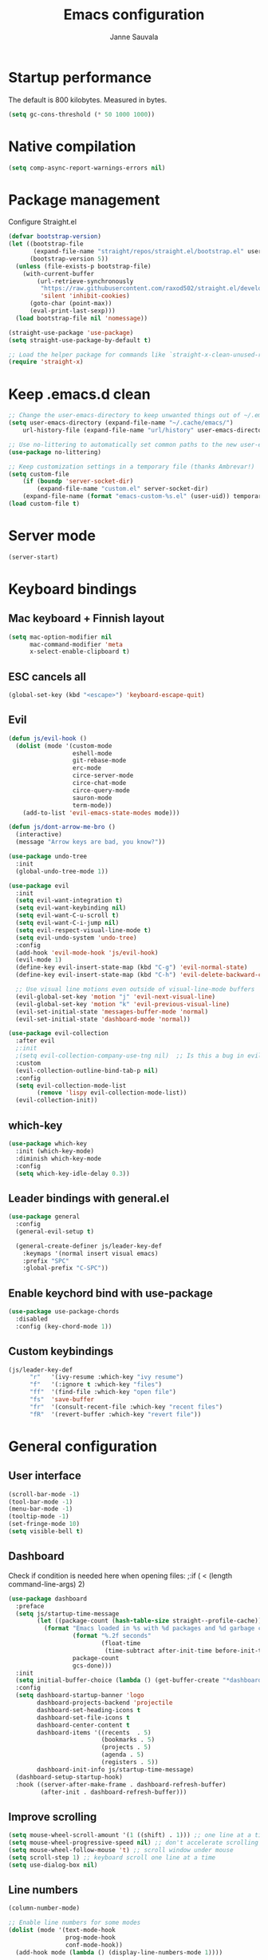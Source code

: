 #+TITLE: Emacs configuration
#+AUTHOR: Janne Sauvala
#+PROPERTY: header-args:emacs-lisp :tangle init.el

* Startup performance
The default is 800 kilobytes. Measured in bytes.
#+begin_src emacs-lisp
  (setq gc-cons-threshold (* 50 1000 1000))
#+end_src
* Native compilation
#+begin_src emacs-lisp
  (setq comp-async-report-warnings-errors nil)
#+end_src

* Package management
Configure Straight.el
#+begin_src emacs-lisp
  (defvar bootstrap-version)
  (let ((bootstrap-file
         (expand-file-name "straight/repos/straight.el/bootstrap.el" user-emacs-directory))
        (bootstrap-version 5))
    (unless (file-exists-p bootstrap-file)
      (with-current-buffer
          (url-retrieve-synchronously
           "https://raw.githubusercontent.com/raxod502/straight.el/develop/install.el"
           'silent 'inhibit-cookies)
        (goto-char (point-max))
        (eval-print-last-sexp)))
    (load bootstrap-file nil 'nomessage))
  
  (straight-use-package 'use-package)
  (setq straight-use-package-by-default t)
  
  ;; Load the helper package for commands like `straight-x-clean-unused-repos'
  (require 'straight-x)
#+end_src
* Keep .emacs.d clean
#+begin_src emacs-lisp
  ;; Change the user-emacs-directory to keep unwanted things out of ~/.emacs.d
  (setq user-emacs-directory (expand-file-name "~/.cache/emacs/")
      url-history-file (expand-file-name "url/history" user-emacs-directory))
  
  ;; Use no-littering to automatically set common paths to the new user-emacs-directory
  (use-package no-littering)
  
  ;; Keep customization settings in a temporary file (thanks Ambrevar!)
  (setq custom-file
      (if (boundp 'server-socket-dir)
          (expand-file-name "custom.el" server-socket-dir)
      (expand-file-name (format "emacs-custom-%s.el" (user-uid)) temporary-file-directory)))
  (load custom-file t)
#+end_src

* Server mode
#+begin_src emacs-lisp
  (server-start)
#+end_src
* Keyboard bindings
** Mac keyboard + Finnish layout 
#+begin_src emacs-lisp
  (setq mac-option-modifier nil
        mac-command-modifier 'meta
        x-select-enable-clipboard t)
#+end_src
** ESC cancels all
#+begin_src emacs-lisp
  (global-set-key (kbd "<escape>") 'keyboard-escape-quit)
#+end_src
** Evil
#+begin_src emacs-lisp
  (defun js/evil-hook ()
    (dolist (mode '(custom-mode
                    eshell-mode
                    git-rebase-mode
                    erc-mode
                    circe-server-mode
                    circe-chat-mode
                    circe-query-mode
                    sauron-mode
                    term-mode))
      (add-to-list 'evil-emacs-state-modes mode)))
  
  (defun js/dont-arrow-me-bro ()
    (interactive)
    (message "Arrow keys are bad, you know?"))
  
  (use-package undo-tree
    :init
    (global-undo-tree-mode 1))
  
  (use-package evil
    :init
    (setq evil-want-integration t)
    (setq evil-want-keybinding nil)
    (setq evil-want-C-u-scroll t)
    (setq evil-want-C-i-jump nil)
    (setq evil-respect-visual-line-mode t)
    (setq evil-undo-system 'undo-tree)
    :config
    (add-hook 'evil-mode-hook 'js/evil-hook)
    (evil-mode 1)
    (define-key evil-insert-state-map (kbd "C-g") 'evil-normal-state)
    (define-key evil-insert-state-map (kbd "C-h") 'evil-delete-backward-char-and-join)
  
    ;; Use visual line motions even outside of visual-line-mode buffers
    (evil-global-set-key 'motion "j" 'evil-next-visual-line)
    (evil-global-set-key 'motion "k" 'evil-previous-visual-line)
    (evil-set-initial-state 'messages-buffer-mode 'normal)
    (evil-set-initial-state 'dashboard-mode 'normal))
  
  (use-package evil-collection
    :after evil
    ;:init
    ;(setq evil-collection-company-use-tng nil)  ;; Is this a bug in evil-collection?
    :custom
    (evil-collection-outline-bind-tab-p nil)
    :config
    (setq evil-collection-mode-list
          (remove 'lispy evil-collection-mode-list))
    (evil-collection-init))
#+end_src

** which-key
#+begin_src emacs-lisp
  (use-package which-key
    :init (which-key-mode)
    :diminish which-key-mode
    :config
    (setq which-key-idle-delay 0.3))
#+end_src

** Leader bindings with general.el
#+begin_src emacs-lisp
  (use-package general
    :config
    (general-evil-setup t)
  
    (general-create-definer js/leader-key-def
      :keymaps '(normal insert visual emacs)
      :prefix "SPC"
      :global-prefix "C-SPC"))
#+end_src

** Enable keychord bind with use-package
#+begin_src emacs-lisp
  (use-package use-package-chords
    :disabled
    :config (key-chord-mode 1))
#+end_src

** Custom keybindings
#+begin_src emacs-lisp
  (js/leader-key-def
        "r"   '(ivy-resume :which-key "ivy resume")
        "f"   '(:ignore t :which-key "files")
        "ff"  '(find-file :which-key "open file")
        "fs"  'save-buffer
        "fr"  '(consult-recent-file :which-key "recent files")
        "fR"  '(revert-buffer :which-key "revert file"))
#+end_src

* General configuration
** User interface
#+begin_src emacs-lisp
  (scroll-bar-mode -1)
  (tool-bar-mode -1)
  (menu-bar-mode -1)
  (tooltip-mode -1)
  (set-fringe-mode 10)
  (setq visible-bell t)
#+end_src

** Dashboard
Check if condition is needed here when opening files:
;:if ( < (length command-line-args) 2)
#+begin_src emacs-lisp
  (use-package dashboard
    :preface
    (setq js/startup-time-message
          (let ((package-count (hash-table-size straight--profile-cache)))
            (format "Emacs loaded in %s with %d packages and %d garbage collections."
                    (format "%.2f seconds"
                            (float-time
                             (time-subtract after-init-time before-init-time)))
                    package-count
                    gcs-done)))
    :init
    (setq initial-buffer-choice (lambda () (get-buffer-create "*dashboard*")))
    :config
    (setq dashboard-startup-banner 'logo
          dashboard-projects-backend 'projectile
          dashboard-set-heading-icons t
          dashboard-set-file-icons t
          dashboard-center-content t
          dashboard-items '((recents  . 5)
                            (bookmarks . 5)
                            (projects . 5)
                            (agenda . 5)
                            (registers . 5))
          dashboard-init-info js/startup-time-message)
    (dashboard-setup-startup-hook)
    :hook ((server-after-make-frame . dashboard-refresh-buffer)
           (after-init . dashboard-refresh-buffer)))
#+end_src
** Improve scrolling
#+begin_src emacs-lisp
  (setq mouse-wheel-scroll-amount '(1 ((shift) . 1))) ;; one line at a time
  (setq mouse-wheel-progressive-speed nil) ;; don't accelerate scrolling
  (setq mouse-wheel-follow-mouse 't) ;; scroll window under mouse
  (setq scroll-step 1) ;; keyboard scroll one line at a time
  (setq use-dialog-box nil)
#+end_src

** Line numbers
#+begin_src emacs-lisp
  (column-number-mode)
  
  ;; Enable line numbers for some modes
  (dolist (mode '(text-mode-hook
                  prog-mode-hook
                  conf-mode-hook))
    (add-hook mode (lambda () (display-line-numbers-mode 1))))
  
  ;; Override some modes which derive from the above
  (dolist (mode '(org-mode-hook))
    (add-hook mode (lambda () (display-line-numbers-mode 0))))
  #+end_src
  
** Theme
*** Doom
#+begin_src emacs-lisp
  (use-package spacegray-theme :defer t)
  (use-package doom-themes :defer t)
  (load-theme 'doom-one t)
  (doom-themes-visual-bell-config)
#+end_src
*** Nano
#+begin_src emacs-lisp
  ;; (straight-use-package
  ;;  '(nano-emacs :type git
  ;;               :host github
  ;;               :repo "rougier/nano-emacs"))
  ;; (require 'nano-theme-dark)
  ;; (require 'nano-faces)
  ;; (nano-faces)
  ;; (require 'nano-theme)
  ;; (nano-theme)
  ;; (require 'nano-modeline)
  ;; (require -nanp-splash)
#+end_src

** Font
#+begin_src emacs-lisp
  (defvar efs/default-font-size 150)
  (defvar efs/default-variable-font-size 150)
  
  (set-face-attribute 'default nil
                      :font "JetBrains Mono"
                      :weight 'light
                      :height efs/default-font-size)
  
  ;; Set the fixed pitch face
  (set-face-attribute 'fixed-pitch nil
                      :font "JetBrains Mono"
                      :weight 'light
                      :height efs/default-font-size)
  
  ;; Set the variable pitch face
  (set-face-attribute 'variable-pitch nil
                      :font "Iosevka Aile"
                      :height efs/default-variable-font-size
                      :weight 'light)
#+end_src

** Emojis in buffers
#+begin_src emacs-lisp
  (use-package emojify
    :hook (erc-mode . emojify-mode)
    :commands emojify-mode)
#+end_src

** Doom modeline
#+begin_src emacs-lisp
  ;; You must run (all-the-icons-install-fonts) one time after
  ;; installing this package!
  
  (use-package minions
    :hook (doom-modeline-mode . minions-mode))
  
  (use-package doom-modeline
    :after eshell     ;; Make sure it gets hooked after eshell
    :hook (after-init . doom-modeline-init)
    :custom-face
    (mode-line ((t (:height 0.85))))
    (mode-line-inactive ((t (:height 0.85))))
    :custom
    (doom-modeline-height 15)
    (doom-modeline-bar-width 6)
    (doom-modeline-lsp t)
    (doom-modeline-github nil)
    (doom-modeline-mu4e nil)
    (doom-modeline-irc nil)
    (doom-modeline-minor-modes t)
    (doom-modeline-persp-name nil)
    (doom-modeline-buffer-file-name-style 'truncate-except-project)
    (doom-modeline-major-mode-icon nil))
  (doom-modeline-mode 1)
#+end_src

** Mode diminishing
#+begin_src emacs-lisp
  (use-package diminish)
#+end_src

** Recent files
#+begin_src emacs-lisp
  (recentf-mode 1)
  (setq recentf-max-menu-items 25)
  (setq recentf-max-saved-items 25)
#+end_src

* Completion
Many of the settings here are taken from daviwil.
https://github.com/daviwil/dotfiles/blob/master/Emacs.org#completion-system

** Vertico
#+begin_src emacs-lisp
  (defun js/minibuffer-backward-kill (arg)
    "When minibuffer is completing a file name delete up to parent
  folder, otherwise delete a word"
    (interactive "p")
    (if minibuffer-completing-file-name
        ;; Borrowed from https://github.com/raxod502/selectrum/issues/498#issuecomment-803283608
        (if (string-match-p "/." (minibuffer-contents))
            (zap-up-to-char (- arg) ?/)
          (delete-minibuffer-contents))
        (backward-kill-word arg)))
  
  (use-package vertico
    :bind (:map vertico-map
           ("C-j" . vertico-next)
           ("C-k" . vertico-previous)
           ("C-f" . vertico-exit)
           :map minibuffer-local-map
           ("M-h" . js/minibuffer-backward-kill))
    :custom
    (vertico-cycle t)
    :custom-face
    (vertico-current ((t (:background "#3a3f5a"))))
    :init
    (vertico-mode))
#+end_src

** Corfu
#+begin_src emacs-lisp
  (use-package corfu
    :straight '(corfu :host github
                      :repo "minad/corfu")
    :bind (:map corfu-map
           ("C-j" . corfu-next)
           ("C-k" . corfu-previous)
           ("C-f" . corfu-insert))
    :custom
    (corfu-cycle t)
    :config
    (corfu-global-mode))
#+end_src

** Save minibuffer history
 #+begin_src emacs-lisp 
   (use-package savehist
     :config
     (setq history-length 25)
     (savehist-mode 1))
   
     ;; Individual history elements can be configured separately
     ;;(put 'minibuffer-history 'history-length 25)
     ;;(put 'evil-ex-history 'history-length 50)
     ;;(put 'kill-ring 'history-length 25))
 #+end_src

** Completion metadata with Marginalia
#+begin_src emacs-lisp 
  (use-package marginalia
    :after vertico
    :custom
    (marginalia-annotators '(marginalia-annotators-heavy marginalia-annotators-light nil))
    :init
    (marginalia-mode))
#+end_src

** Improve completions
*** Orderless
"This package provides an orderless completion style that divides the pattern into space-separated components, and matches candidates that match all of the components in any order."
https://github.com/oantolin/orderless
#+begin_src emacs-lisp
  (use-package orderless
    :init
    (setq completion-styles '(orderless)
          completion-category-defaults nil
          completion-category-overrides '((file (styles . (partial-completion))))))
#+end_src

*** Consult
"Consult provides various practical commands based on the Emacs completion function completing-read, which allows to quickly select an item from a list of candidates with completion."
https://github.com/minad/consult
#+begin_src emacs-lisp
  (defun js/get-project-root ()
    (when (fboundp 'projectile-project-root)
      (projectile-project-root)))
  
  (use-package consult
    :demand t
    :bind (("C-s" . consult-line)
           ("C-M-l" . consult-imenu)
           :map minibuffer-local-map
           ("C-r" . consult-history))
    :custom
    (consult-project-root-function #'js/get-project-root)
    (completion-in-region-function #'consult-completion-in-region))
#+end_src

*** Embark
"This package provides a sort of right-click contextual menu for Emacs, accessed through the embark-act command (which you should bind to a convenient key), offering you relevant actions to use on a target determined by the context."
https://github.com/oantolin/embark
#+begin_src emacs-lisp 
  (use-package embark
    :bind (("C-S-a" . embark-act)
           ("C-S-w" . embark-dwim)
           :map minibuffer-local-map
           ("C-d" . embark-act))
    :config
  
    ;; Show Embark actions via which-key
    (setq embark-action-indicator
          (lambda (map _target)
            (which-key--show-keymap "Embark" map nil nil 'no-paging)
            #'which-key--hide-popup-ignore-command)
          embark-become-indicator embark-action-indicator))
  
  (use-package embark-consult
    :after (embark consult)
    :demand t ; only necessary if you have the hook below
    ;; if you want to have consult previews as you move around an
    ;; auto-updating embark collect buffer
    :hook
    (embark-collect-mode . consult-preview-at-point-mode))
#+end_src
* Development
** Magit
#+begin_src emacs-lisp
  (use-package magit
    :bind ("C-M-;" . magit-status)
    :commands (magit-status magit-get-current-branch)
    :custom
    (magit-display-buffer-function #'magit-display-buffer-same-window-except-diff-v1))
  
  (js/leader-key-def
    "g"   '(:ignore t :which-key "git")
    "gs"  'magit-status
    "gd"  'magit-diff-unstaged
    "gc"  'magit-branch-or-checkout
    "gl"   '(:ignore t :which-key "log")
    "glc" 'magit-log-current
    "glf" 'magit-log-buffer-file
    "gb"  'magit-branch
    "gP"  'magit-push-current
    "gp"  'magit-pull-branch
    "gf"  'magit-fetch
    "gF"  'magit-fetch-all
    "gr"  'magit-rebase)
#+end_src

** Projectile
#+begin_src emacs-lisp
  (use-package projectile
    :diminish projectile-mode
    :config (projectile-mode)
    :demand t
    :bind ("C-M-p" . projectile-find-file)
    :bind-keymap
    ("C-c p" . projectile-command-map)
    :init
    (when (file-directory-p "~/Dev")
      (setq projectile-project-search-path '("~/Dev" "~/Dev/clojure"))
      (projectile-add-known-project "~/.emacs.default")))
  
  (use-package consult-projectile
    :straight (consult-projectile :type git :host gitlab :repo "OlMon/consult-projectile" :branch "master"))
  
  (js/leader-key-def
    "p"   '(:ignore t :which-key "project")
    "pf"  'projectile-find-file
    "ps"  'projectile-switch-project
    "pF"  'consult-ripgrep
    "pp"  'projectile-find-file
    "pc"  'projectile-compile-project
    "pd"  'projectile-dired)
#+end_src

** Languages
*** Javascript
Use nvm
#+begin_src emacs-lisp
  (use-package nvm
    :defer t)
#+end_src

Javascript and Typescript
#+begin_src emacs-lisp
  (use-package typescript-mode
    :mode "\\.ts\\'"
    :config
    (setq typescript-indent-level 2))
  
  (defun js/set-js-indentation ()
    (setq js-indent-level 2)
    (setq evil-shift-width js-indent-level)
    (setq-default tab-width 2))
  
  (use-package js2-mode
    :mode
    (("\\.js\\'" . js2-mode))
    :custom
    (js2-include-node-externs t)
    (js2-global-externs '("customElements"))
    (js2-highlight-level 3)
    (js2r-prefer-let-over-var t)
    (js2r-prefered-quote-type 2)
    (js-indent-align-list-continuation t)
    (global-auto-highlight-symbol-mode t) 
    :config
    ;; Use js2-mode for Node scripts
    (add-to-list 'magic-mode-alist '("#!/usr/bin/env node" . js2-mode))
    ;; Don't use built-in syntax checking
    ; (setq js2-mode-show-strict-warnings nil)
  
    ;; Set up proper indentation in JavaScript and JSON files
    (add-hook 'js2-mode-hook #'js/set-js-indentation)
    (add-hook 'json-mode-hook #'js/set-js-indentation))
  
  
  (use-package apheleia
    :config
    (apheleia-global-mode +1))
  
  (use-package prettier-js
    :hook ((js2-mode . prettier-js-mode)
            (typescript-mode . prettier-js-mode))
    ;:config
    ;(setq prettier-js-show-errors nil)
    )
#+end_src
*** LSP
#+begin_src emacs-lisp
  (use-package lsp-mode
    :commands lsp
    :hook (python-mode . lsp)
    :bind (:map lsp-mode-map
           ("TAB" . completion-at-point))
    :custom (lsp-headerline-breadcrumb-enable nil))
  
  (js/leader-key-def
    "l"  '(:ignore t :which-key "lsp")
    "ld" 'xref-find-definitions
    "lr" 'xref-find-references
    "ln" 'lsp-ui-find-next-reference
    "lp" 'lsp-ui-find-prev-reference
    "ls" 'counsel-imenu
    "le" 'lsp-ui-flycheck-list
    "lS" 'lsp-ui-sideline-mode
    "lX" 'lsp-execute-code-action)
  
  (use-package lsp-ui
    :after lsp-mode
    :hook (lsp-mode . lsp-ui-mode)
    :config
    (setq lsp-ui-doc-position 'bottom))
#+end_src

**** Python
#+begin_src emacs-lisp
  (use-package lsp-pyright
    :after lsp-mode)
#+end_src
**** dap-mode
#+begin_src emacs-lisp
  (use-package dap-mode
    ;; Uncomment the config below if you want all UI panes to be hidden by default!
    ;; :custom
    ;; (lsp-enable-dap-auto-configure nil)
    ;; :config
    ;; (dap-ui-mode 1)
    :commands dap-debug
    :config
    ;; Set up Node debugging
    (require 'dap-node)
    (dap-node-setup) ;; Automatically installs Node debug adapter if needed
  
    ;; Bind `C-c l d` to `dap-hydra` for easy access
    (general-define-key
      :keymaps 'lsp-mode-map
      :prefix lsp-keymap-prefix
      "d" '(dap-hydra t :wk "debugger")))
#+end_src
** Productivity 
*** Rainbow delimiter
#+begin_src emacs-lisp
  (use-package rainbow-delimiters
    :hook (prog-mode . rainbow-delimiters-mode))
#+end_src

*** Rainbow mode
#+begin_src emacs-lisp
  (use-package rainbow-mode
    :defer t
    :hook (org-mode
           emacs-lisp-mode
           web-mode
           typescript-mode
           js2-mode))
#+end_src

*** Flycheck
#+begin_src emacs-lisp
  (use-package flycheck
    :defer t
    :hook (lsp-mode . flycheck-mode))
#+end_src
* Org mode
** Org config
#+begin_src emacs-lisp
  
  ;; Turn on indentation and auto-fill mode for Org files
  (defun js/org-mode-setup ()
               (org-indent-mode)
               ;(variable-pitch-mode 1) ;; Causes table columns not be aligned
               (auto-fill-mode 0)
               (visual-line-mode 1)
               (setq evil-auto-indent nil)
               (diminish org-indent-mode))
  
  (use-package org
    :defer t
    :hook (org-mode . js/org-mode-setup)
    :config
    (setq org-ellipsis " ▾"
          org-hide-emphasis-markers t
          org-src-fontify-natively t
          org-fontify-quote-and-verse-blocks t
          org-src-tab-acts-natively t
          org-edit-src-content-indentation 2
          org-hide-block-startup nil
          org-src-preserve-indentation nil
          org-startup-folded 'content
          org-cycle-separator-lines 2)
  
    (setq org-modules
      '(org-crypt
          org-habit
          org-bookmark
          org-eshell
          org-irc))
  
    (setq org-refile-targets '((nil :maxlevel . 1)
                               (org-agenda-files :maxlevel . 1)))
  
    (setq org-outline-path-complete-in-steps nil)
    (setq org-refile-use-outline-path t)
  
    (evil-define-key '(normal insert visual) org-mode-map (kbd "C-j") 'org-next-visible-heading)
    (evil-define-key '(normal insert visual) org-mode-map (kbd "C-k") 'org-previous-visible-heading)
  
    (evil-define-key '(normal insert visual) org-mode-map (kbd "M-j") 'org-metadown)
    (evil-define-key '(normal insert visual) org-mode-map (kbd "M-k") 'org-metaup)
  
    (org-babel-do-load-languages
      'org-babel-load-languages
      '((emacs-lisp . t))))
 #+end_src

** Block templates
#+begin_src emacs-lisp
  ;; This is needed as of Org 9.2
  (require 'org-tempo)
  
  (add-to-list 'org-structure-template-alist '("sh" . "src sh"))
  (add-to-list 'org-structure-template-alist '("el" . "src emacs-lisp"))
  (add-to-list 'org-structure-template-alist '("sc" . "src scheme"))
  (add-to-list 'org-structure-template-alist '("ts" . "src typescript"))
  (add-to-list 'org-structure-template-alist '("py" . "src python"))
  (add-to-list 'org-structure-template-alist '("go" . "src go"))
  (add-to-list 'org-structure-template-alist '("yaml" . "src yaml"))
  (add-to-list 'org-structure-template-alist '("json" . "src json"))
#+end_src

** Visual fill
#+begin_src emacs-lisp
  (defun js/org-mode-visual-fill ()
    (setq visual-fill-column-width 110
          visual-fill-column-center-text t)
    (visual-fill-column-mode 1))
  
  (use-package visual-fill-column
    :defer t
    :hook (org-mode . js/org-mode-visual-fill))
#+end_src

** Fonts and bullets
#+begin_src emacs-lisp
  ;; Increase the size of various headings
  (set-face-attribute 'org-document-title nil :font "JetBrains Mono" :weight 'bold :height 1.3)
  (dolist (face '((org-level-1 . 1.2)
                  (org-level-2 . 1.1)
                  (org-level-3 . 1.05)
                  (org-level-4 . 1.0)
                  (org-level-5 . 1.1)
                  (org-level-6 . 1.1)
                  (org-level-7 . 1.1)
                  (org-level-8 . 1.1)))
    (set-face-attribute (car face) nil :font "JetBrains Mono" :weight 'medium :height (cdr face)))
  
  ;; Make sure org-indent face is available
  (require 'org-indent)
  
  ;; Ensure that anything that should be fixed-pitch in Org files appears that way
  (set-face-attribute 'org-block nil :foreground nil :inherit 'fixed-pitch)
  (set-face-attribute 'org-table nil  :inherit 'fixed-pitch)
  (set-face-attribute 'org-formula nil  :inherit 'fixed-pitch)
  (set-face-attribute 'org-code nil   :inherit '(shadow fixed-pitch))
  (set-face-attribute 'org-indent nil :inherit '(org-hide fixed-pitch))
  (set-face-attribute 'org-verbatim nil :inherit '(shadow fixed-pitch))
  (set-face-attribute 'org-special-keyword nil :inherit '(font-lock-comment-face fixed-pitch))
  (set-face-attribute 'org-meta-line nil :inherit '(font-lock-comment-face fixed-pitch))
  (set-face-attribute 'org-checkbox nil :inherit 'fixed-pitch)
  
  ;; Get rid of the background on column views
  ;;(set-face-attribute 'org-column nil :background nil)
  ;;(set-face-attribute 'org-column-title nil :background nil)
#+end_src

** Pomodoro
Has some weird bug when installed. When quiting Emacs I see an error "symbol's function definition is void: org-clocking-buffer" 
#+begin_src emacs-lisp
  ;; (use-package org-pomodoro
  ;;   :after org
  ;;   :config
  ;;   (js/leader-key-def
  ;;     "op"  '(org-pomodoro :which-key "pomodoro")))
#+end_src

* Runtime performance
Make gc pauses faster by decreasing the threshold.
#+begin_src emacs-lisp
  (setq gc-cons-threshold (* 2 1000 1000))
#+end_src
